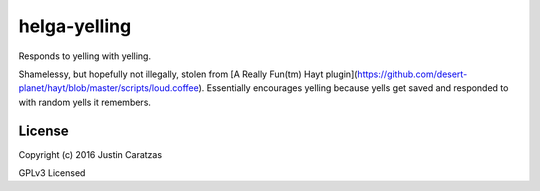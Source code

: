 helga-yelling
===========

Responds to yelling with yelling.

Shamelessy, but hopefully not illegally, stolen from [A Really Fun(tm) Hayt plugin](https://github.com/desert-planet/hayt/blob/master/scripts/loud.coffee). Essentially encourages yelling because yells get saved and responded to with random yells it remembers.

License
-------

Copyright (c) 2016 Justin Caratzas

GPLv3 Licensed
